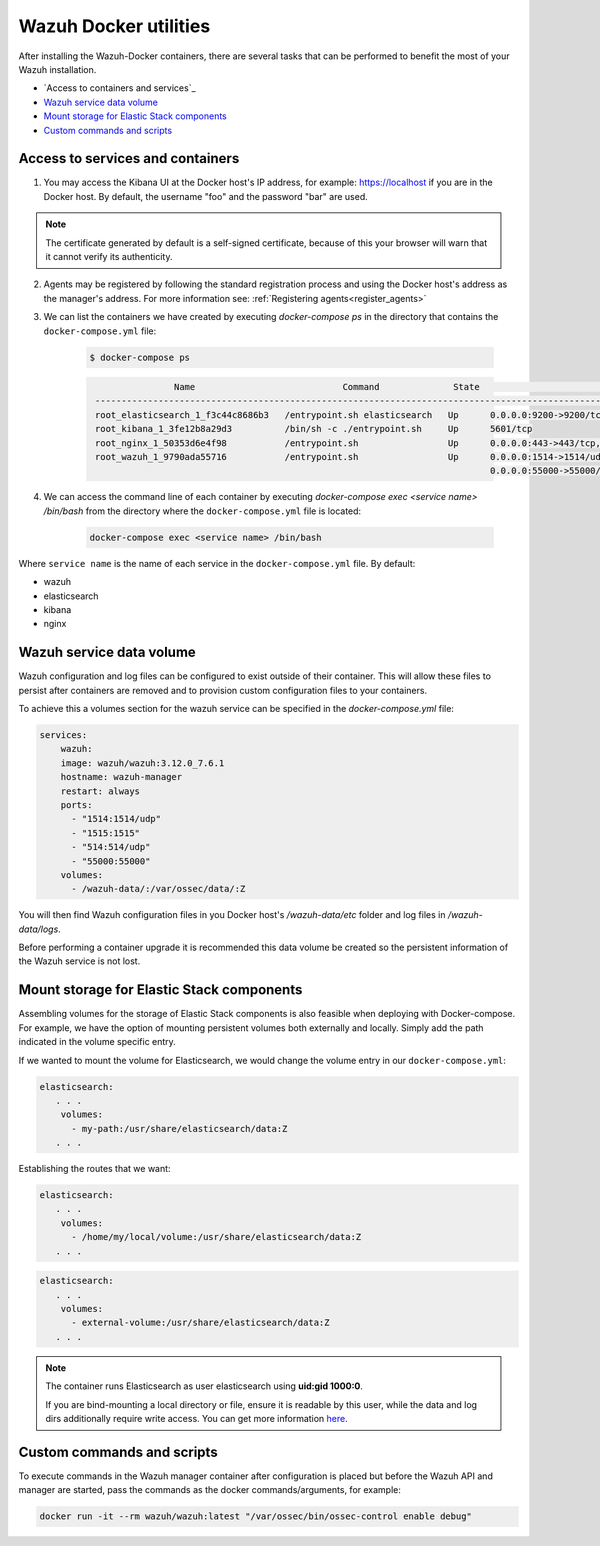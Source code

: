 .. Copyright (C) 2020 Wazuh, Inc.

.. _container-usage:

Wazuh Docker utilities
======================

After installing the Wazuh-Docker containers, there are several tasks that can be performed to benefit the most of your Wazuh installation.

- `Access to containers and services`_
- `Wazuh service data volume`_
- `Mount storage for Elastic Stack components`_
- `Custom commands and scripts`_

Access to services and containers
---------------------------------

1. You may access the Kibana UI at the Docker host's IP address, for example: `https://localhost <http://localhost>`_ if you are in the Docker host. By default, the username "foo" and the password "bar" are used.

.. note::
   The certificate generated by default is a self-signed certificate, because of this your browser will warn that it cannot verify its authenticity.

2. Agents may be registered by following the standard registration process and using the Docker host's address as the manager's address. For more information see: :ref:`Registering agents<register_agents>`

3. We can list the containers we have created by executing `docker-compose ps` in the directory that contains the ``docker-compose.yml`` file:

    .. code-block:: console

      $ docker-compose ps

    .. code-block:: none
      :class: output

                      Name                            Command              State                                               Ports
       ------------------------------------------------------------------------------------------------------------------------------------------------------------------------
       root_elasticsearch_1_f3c44c8686b3   /entrypoint.sh elasticsearch   Up      0.0.0.0:9200->9200/tcp, 9300/tcp
       root_kibana_1_3fe12b8a29d3          /bin/sh -c ./entrypoint.sh     Up      5601/tcp
       root_nginx_1_50353d6e4f98           /entrypoint.sh                 Up      0.0.0.0:443->443/tcp, 0.0.0.0:80->80/tcp
       root_wazuh_1_9790ada55716           /entrypoint.sh                 Up      0.0.0.0:1514->1514/udp, 0.0.0.0:1515->1515/tcp, 1516/tcp, 0.0.0.0:514->514/udp,
                                                                                  0.0.0.0:55000->55000/tcp

4. We can access the command line of each container by executing `docker-compose exec <service name> /bin/bash` from the directory where the ``docker-compose.yml`` file is located:

    .. code-block:: console

      docker-compose exec <service name> /bin/bash


Where ``service name`` is the name of each service in the ``docker-compose.yml`` file. By default:

- wazuh
- elasticsearch
- kibana
- nginx


Wazuh service data volume
-------------------------

Wazuh configuration and log files can be configured to exist outside of their container. This will allow these files to persist after containers are removed and to provision custom configuration files to your containers. 

To achieve this a volumes section for the wazuh service can be specified in the `docker-compose.yml` file:

.. code-block:: yaml

    services:
        wazuh:
        image: wazuh/wazuh:3.12.0_7.6.1
        hostname: wazuh-manager
        restart: always
        ports:
          - "1514:1514/udp"
          - "1515:1515"
          - "514:514/udp"
          - "55000:55000"
        volumes:
          - /wazuh-data/:/var/ossec/data/:Z

You will then find Wazuh configuration files in you Docker host's `/wazuh-data/etc` folder and log files in `/wazuh-data/logs`.

Before performing a container upgrade it is recommended this data volume be created so the persistent information of the Wazuh service is not lost.


Mount storage for Elastic Stack components
------------------------------------------

Assembling volumes for the storage of Elastic Stack components is also feasible when deploying with Docker-compose. For example, we have the option of mounting persistent volumes both externally and locally. Simply add the path indicated in the volume specific entry.

If we wanted to mount the volume for Elasticsearch, we would change the volume entry in our ``docker-compose.yml``:

.. code-block:: yaml

	 elasticsearch:
	    . . .
	     volumes:
	       - my-path:/usr/share/elasticsearch/data:Z
	    . . .

Establishing the routes that we want:

.. code-block:: yaml

	 elasticsearch:
	    . . .
	     volumes:
	       - /home/my/local/volume:/usr/share/elasticsearch/data:Z
	    . . .

.. code-block:: yaml

	 elasticsearch:
	    . . .
	     volumes:
	       - external-volume:/usr/share/elasticsearch/data:Z
	    . . .

.. note:: The container runs Elasticsearch as user elasticsearch using **uid:gid 1000:0**.

	If you are bind-mounting a local directory or file, ensure it is readable by this user, while the data and log dirs additionally require write access. You can get more information `here <https://www.elastic.co/guide/en/elasticsearch/reference/current/docker.html>`_.

Custom commands and scripts
---------------------------

To execute commands in the Wazuh manager container after configuration is placed but before the Wazuh API and manager are started, pass the commands as the docker commands/arguments, for example:

.. code-block:: console

  docker run -it --rm wazuh/wazuh:latest "/var/ossec/bin/ossec-control enable debug"

